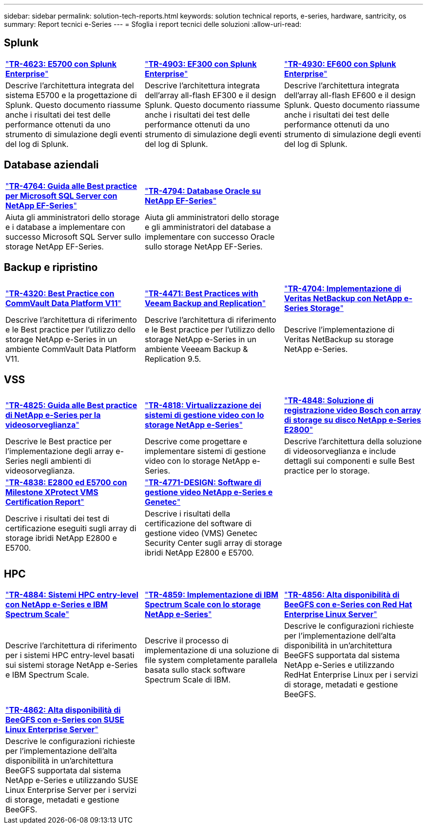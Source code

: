 ---
sidebar: sidebar 
permalink: solution-tech-reports.html 
keywords: solution technical reports, e-series, hardware, santricity, os 
summary: Report tecnici e-Series 
---
= Sfoglia i report tecnici delle soluzioni
:allow-uri-read: 




== Splunk

[cols="9,9,9"]
|===


| https://www.netapp.com/pdf.html?item=/media/16851-tr-4623pdf.pdf["*TR-4623: E5700 con Splunk Enterprise*"^] | https://www.netapp.com/media/57104-tr-4903.pdf["*TR-4903: EF300 con Splunk Enterprise*"^] | https://www.netapp.com/pdf.html?item=/media/72003-tr-4930.pdf["*TR-4930: EF600 con Splunk Enterprise*"^] 


| Descrive l'architettura integrata del sistema E5700 e la progettazione di Splunk. Questo documento riassume anche i risultati dei test delle performance ottenuti da uno strumento di simulazione degli eventi del log di Splunk. | Descrive l'architettura integrata dell'array all-flash EF300 e il design Splunk. Questo documento riassume anche i risultati dei test delle performance ottenuti da uno strumento di simulazione degli eventi del log di Splunk. | Descrive l'architettura integrata dell'array all-flash EF600 e il design Splunk. Questo documento riassume anche i risultati dei test delle performance ottenuti da uno strumento di simulazione degli eventi del log di Splunk. 
|===


== Database aziendali

[cols="9,9,9"]
|===


| https://www.netapp.com/pdf.html?item=/media/17086-tr4764pdf.pdf["*TR-4764: Guida alle Best practice per Microsoft SQL Server con NetApp EF-Series*"^] | https://www.netapp.com/pdf.html?item=/media/17248-tr4794pdf.pdf["*TR-4794: Database Oracle su NetApp EF-Series*"^] |  


| Aiuta gli amministratori dello storage e i database a implementare con successo Microsoft SQL Server sullo storage NetApp EF-Series. | Aiuta gli amministratori dello storage e gli amministratori del database a implementare con successo Oracle sullo storage NetApp EF-Series. |  
|===


== Backup e ripristino

[cols="9,9,9"]
|===


| https://www.netapp.com/pdf.html?item=/media/17042-tr4320pdf.pdf["*TR-4320: Best Practice con CommVault Data Platform V11*"^] | https://www.netapp.com/pdf.html?item=/media/17159-tr4471pdf.pdf["*TR-4471: Best Practices with Veeam Backup and Replication*"^] | https://www.netapp.com/pdf.html?item=/media/16433-tr-4704pdf.pdf["*TR-4704: Implementazione di Veritas NetBackup con NetApp e-Series Storage*"^] 


| Descrive l'architettura di riferimento e le Best practice per l'utilizzo dello storage NetApp e-Series in un ambiente CommVault Data Platform V11. | Descrive l'architettura di riferimento e le Best practice per l'utilizzo dello storage NetApp e-Series in un ambiente Veeeam Backup & Replication 9.5. | Descrive l'implementazione di Veritas NetBackup su storage NetApp e-Series. 
|===


== VSS

[cols="9,9,9"]
|===


| https://www.netapp.com/pdf.html?item=/media/17200-tr4825pdf.pdf["*TR-4825: Guida alle Best practice di NetApp e-Series per la videosorveglianza*"^] | https://www.netapp.com/pdf.html?item=/media/6143-tr4818pdf.pdf["*TR-4818: Virtualizzazione dei sistemi di gestione video con lo storage NetApp e-Series*"^] | https://www.netapp.com/pdf.html?item=/media/19400-tr-4848.pdf["*TR-4848: Soluzione di registrazione video Bosch con array di storage su disco NetApp e-Series E2800*"^] 


| Descrive le Best practice per l'implementazione degli array e-Series negli ambienti di videosorveglianza. | Descrive come progettare e implementare sistemi di gestione video con lo storage NetApp e-Series. | Descrive l'architettura della soluzione di videosorveglianza e include dettagli sui componenti e sulle Best practice per lo storage. 


| https://www.netapp.com/pdf.html?item=/media/19427-tr-4838.pdf&v=2020106216["*TR-4838: E2800 ed E5700 con Milestone XProtect VMS Certification Report*"^] | https://www.netapp.com/media/17106-tr4771design.pdf["*TR-4771-DESIGN: Software di gestione video NetApp e-Series e Genetec*"^] |  


| Descrive i risultati dei test di certificazione eseguiti sugli array di storage ibridi NetApp E2800 e E5700. | Descrive i risultati della certificazione del software di gestione video (VMS) Genetec Security Center sugli array di storage ibridi NetApp E2800 e E5700. |  
|===


== HPC

[cols="9,9,9"]
|===


| https://www.netapp.com/pdf.html?item=/media/31665-tr-4884.pdf["*TR-4884: Sistemi HPC entry-level con NetApp e-Series e IBM Spectrum Scale*"^] | https://www.netapp.com/pdf.html?item=/media/22029-tr-4859.pdf["*TR-4859: Implementazione di IBM Spectrum Scale con lo storage NetApp e-Series*"^] | https://www.netapp.com/pdf.html?item=/media/19407-tr-4856-deploy.pdf["*TR-4856: Alta disponibilità di BeeGFS con e-Series con Red Hat Enterprise Linux Server*"^] 


| Descrive l'architettura di riferimento per i sistemi HPC entry-level basati sui sistemi storage NetApp e-Series e IBM Spectrum Scale. | Descrive il processo di implementazione di una soluzione di file system completamente parallela basata sullo stack software Spectrum Scale di IBM. | Descrive le configurazioni richieste per l'implementazione dell'alta disponibilità in un'architettura BeeGFS supportata dal sistema NetApp e-Series e utilizzando RedHat Enterprise Linux per i servizi di storage, metadati e gestione BeeGFS. 


|  |  |  


|  |  |  


| https://www.netapp.com/pdf.html?item=/media/19431-tr-4862.pdf["*TR-4862: Alta disponibilità di BeeGFS con e-Series con SUSE Linux Enterprise Server*"^] |  |  


| Descrive le configurazioni richieste per l'implementazione dell'alta disponibilità in un'architettura BeeGFS supportata dal sistema NetApp e-Series e utilizzando SUSE Linux Enterprise Server per i servizi di storage, metadati e gestione BeeGFS. |  |  
|===